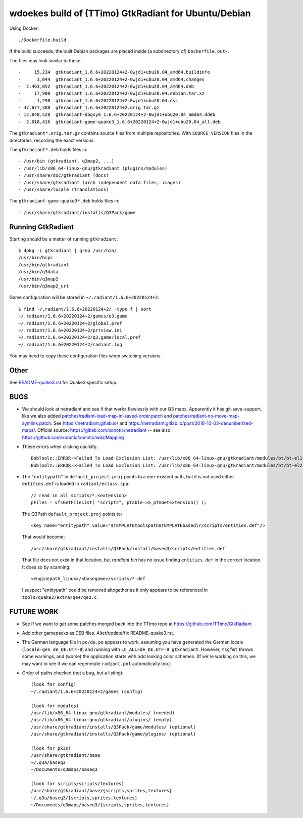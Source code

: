 wdoekes build of (TTimo) GtkRadiant for Ubuntu/Debian
=====================================================

Using Docker::

    ./Dockerfile.build

If the build succeeds, the built Debian packages are placed inside (a
subdirectory of) ``Dockerfile.out/``.

The files may look similar to these::

    -     15,234  gtkradiant_1.6.6+20220124+2-0wjd1+ubu20.04_amd64.buildinfo
    -      3,044  gtkradiant_1.6.6+20220124+2-0wjd1+ubu20.04_amd64.changes
    -  2,463,052  gtkradiant_1.6.6+20220124+2-0wjd1+ubu20.04_amd64.deb
    -     17,900  gtkradiant_1.6.6+20220124+2-0wjd1+ubu20.04.debian.tar.xz
    -      1,298  gtkradiant_1.6.6+20220124+2-0wjd1+ubu20.04.dsc
    - 47,677,388  gtkradiant_1.6.6+20220124+2.orig.tar.gz
    - 12,048,528  gtkradiant-dbgsym_1.6.6+20220124+2-0wjd1+ubu20.04_amd64.ddeb
    -  2,018,416  gtkradiant-game-quake3_1.6.6+20220124+2-0wjd1+ubu20.04_all.deb

The ``gtkradiant*.orig.tar.gz`` contains source files from multiple
repositories. With ``SOURCE_VERSION`` files in the directories,
recording the exact versions.

The ``gtkradiant*.deb`` holds files in::

    - /usr/bin (gtkradiant, q3map2, ...)
    - /usr/lib/x86_64-linux-gnu/gtkradiant (plugins/modules)
    - /usr/share/doc/gtkradiant (docs)
    - /usr/share/gtkradiant (arch independent data files, images)
    - /usr/share/locale (translations)

The ``gtkradiant-game-quake3*.deb`` holds files in::

    - /usr/share/gtkradiant/installs/Q3Pack/game


Running GtkRadiant
------------------

Starting should be a matter of running ``gtkradiant``::

    $ dpkg -L gtkradiant | grep /usr/bin/
    /usr/bin/bspc
    /usr/bin/gtkradiant
    /usr/bin/q3data
    /usr/bin/q3map2
    /usr/bin/q3map2_urt

Game configuration will be stored in ``~/.radiant/1.6.6+20220124+2``::

    $ find ~/.radiant/1.6.6+20220124+2/ -type f | sort
    ~/.radiant/1.6.6+20220124+2/games/q3.game
    ~/.radiant/1.6.6+20220124+2/global.pref
    ~/.radiant/1.6.6+20220124+2/prtview.ini
    ~/.radiant/1.6.6+20220124+2/q3.game/local.pref
    ~/.radiant/1.6.6+20220124+2/radiant.log

You may need to copy these configuration files when switching versions.


Other
-----

See `<README-quake3.rst>`_ for Quake3 specific setup.


BUGS
----

* We should look at netradiant and see if that works flawlessly with our
  Q3 maps. Apparently it has git-save-support, like we also added
  `<patches/radiant-load-map-in-saved-order.patch>`_ and
  `<patches/radiant-no-move-map-symlink.patch>`_. See
  `<https://netradiant.gitlab.io/>`_ and
  `<https://netradiant.gitlab.io/post/2018-10-03-denumberized-maps/>`_.
  Official source: https://gitlab.com/xonotic/netradiant -- see also
  https://github.com/xonotic/xonotic/wiki/Mapping

* These errors when clicking caulkify::

    BobToolz::ERROR->Failed To Load Exclusion List: /usr/lib/x86_64-linux-gnu/gtkradiant/modules/bt/bt-el1.txt
    BobToolz::ERROR->Failed To Load Exclusion List: /usr/lib/x86_64-linux-gnu/gtkradiant/modules/bt/bt-el2.txt

* The ``"entitypath"`` in ``default_project.proj`` points to a non-existent
  path, but it is not used either. ``entities.def`` is loaded in
  ``radiant/eclass.cpp``::

    // read in all scripts/*.<extension>
    pFiles = vfsGetFileList( "scripts", pTable->m_pfnGetExtension() );

  The Q3Path ``default_project.proj`` points to::

    <key name="entitypath" value="$TEMPLATEtoolspath$TEMPLATEbasedir/scripts/entities.def"/>

  That would become::

     /usr/share/gtkradiant/installs/Q3Pack/install/baseq3/scripts/entities.def

  That file does not exist in that location, but *randiant.bin* has no
  issue finding ``entities.def`` in the correct location. It does so by scanning::

    <enginepath_linux>/<basegame>/scripts/*.def

  I suspect "entitypath" could be removed altogether as it only appears
  to be referenced in ``tools/quake2/extra/qe4/qe3.c``.


FUTURE WORK
-----------

* See if we want to get some patches merged back into the TTimo repo at
  https://github.com/TTimo/GtkRadiant

* Add other gamepacks as DEB files. Alter/update/fix README-quake3.rst.

* The German language file in ``po/de.po`` appears to work, assuming you
  have generated the German locale (``locale-gen de_DE.UTF-8``) and
  running with ``LC_ALL=de_DE.UTF-8 gtkradiant``. However, ``msgfmt``
  throws some warnings, and (worse) the application starts with odd
  looking color schemes. (If we're working on this, we may want to see
  if we can regenerate ``radiant.pot`` automatically too.)

* Order of paths checked (not a bug, but a listing)::

    (look for config)
    ~/.radiant/1.6.6+20220124+2/games (config)

    (look for modules)
    /usr/lib/x86_64-linux-gnu/gtkradiant/modules/ (needed)
    /usr/lib/x86_64-linux-gnu/gtkradiant/plugins/ (empty)
    /usr/share/gtkradiant/installs/Q3Pack/game/modules/ (optional)
    /usr/share/gtkradiant/installs/Q3Pack/game/plugins/ (optional)

    (look for pk3s)
    /usr/share/gtkradiant/base
    ~/.q3a/baseq3
    ~/Documents/q3maps/baseq3

    (look for scripts/scripts/textures)
    /usr/share/gtkradiant/base/{scripts,sprites,textures}
    ~/.q3a/baseq3/{scripts,sprites,textures}
    ~/Documents/q3maps/baseq3/{scripts,sprites,textures}
